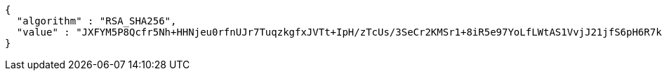 [source,json,options="nowrap"]
----
{
  "algorithm" : "RSA_SHA256",
  "value" : "JXFYM5P8Qcfr5Nh+HHNjeu0rfnUJr7TuqzkgfxJVTt+IpH/zTcUs/3SeCr2KMSr1+8iR5e97YoLfLWtAS1VvjJ21jfS6pH6R7kdmuD9OADOaqLOXnt0GQXbrG8Y7wnzzEBne7rS24xlytvdiwj+nSPpeoNaZN3VvimB2+Zk1P9Xrgy3NUwYMGooOhwHRLi2e+styoHEYSot+2iqoe9cUbMVDe8tfLaBM8CA0ccYVsQIpCHdZ8/glrbG+BEHRjYcfCSMBN/eSeEMsCpyiiCZN7tmO1QXJt4iLUUK6YdWBg6E/9IVxUELsqMNVQ5MDznzBeJBH/BVVLdtzhtfE6jP3sQ=="
}
----